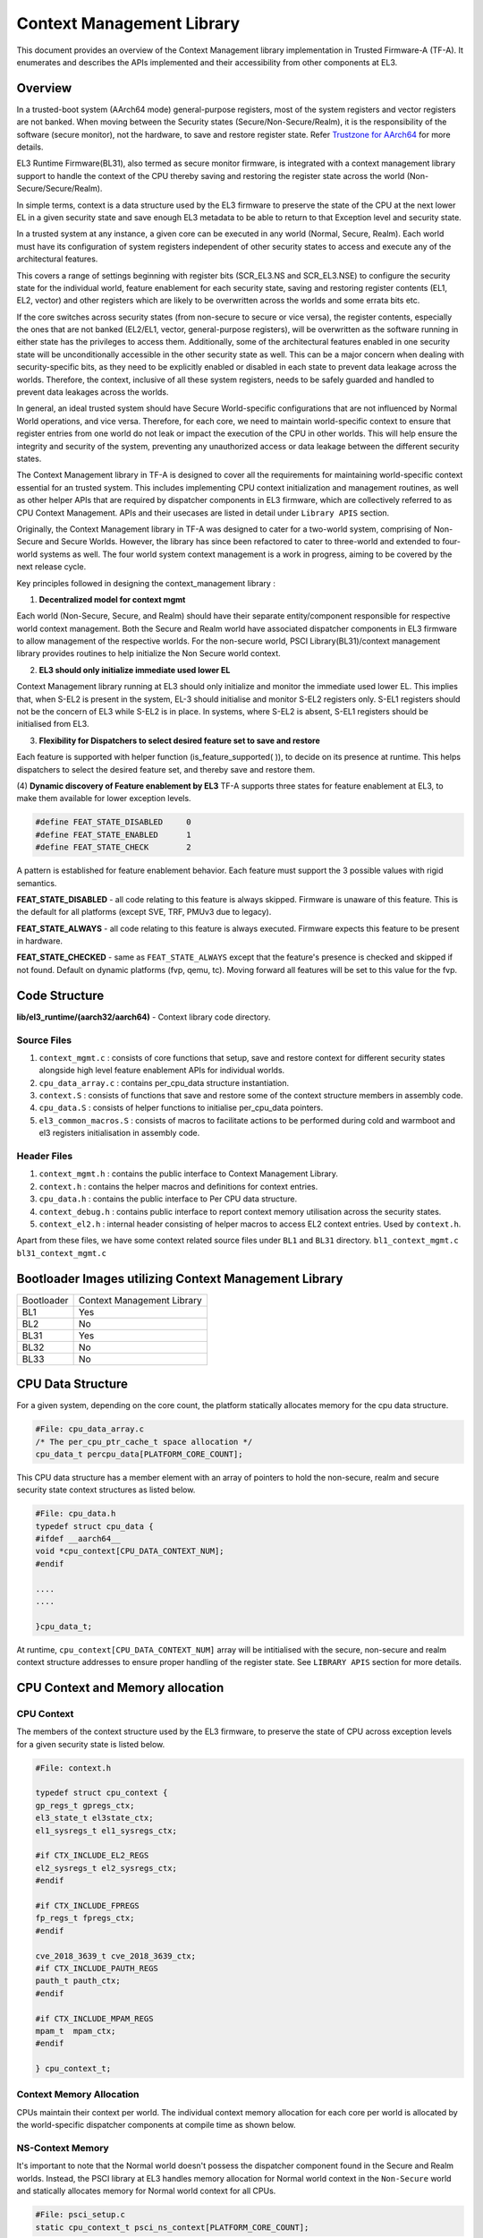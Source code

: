 Context Management Library
***************************

This document provides an overview of the Context Management library implementation
in Trusted Firmware-A (TF-A). It enumerates and describes the APIs implemented
and their accessibility from other components at EL3.

Overview
========

In a trusted-boot system (AArch64 mode) general-purpose registers, most of the
system registers and vector registers are not banked.
When moving between the Security states (Secure/Non-Secure/Realm), it is the
responsibility of the software (secure monitor), not the hardware, to save and
restore register state. Refer `Trustzone for AArch64`_ for more details.

EL3 Runtime Firmware(BL31), also termed as secure monitor firmware, is integrated
with a context management library support to handle the context of the CPU
thereby saving and restoring the register state across the world
(Non-Secure/Secure/Realm).

In simple terms, context is a data structure used by the EL3 firmware to preserve
the state of the CPU at the next lower EL in a given security state and save
enough EL3 metadata to be able to return to that Exception level and security state.

In a trusted system at any instance, a given core can be executed in any world
(Normal, Secure, Realm). Each world must have its configuration of system registers
independent of other security states to access and execute any of the
architectural features.

This covers a range of settings beginning with register bits (SCR_EL3.NS and
SCR_EL3.NSE) to configure the security state for the individual world, feature enablement
for each security state, saving and restoring register contents (EL1, EL2, vector)
and other registers which are likely to be overwritten across the worlds and some
errata bits etc.

If the core switches across security states (from non-secure to secure or vice versa),
the register contents, especially the ones that are not banked (EL2/EL1, vector,
general-purpose registers), will be overwritten as the software running in either
state has the privileges to access them. Additionally, some of the architectural
features enabled in one security state will be unconditionally accessible in the
other security state as well. This can be a major concern when dealing with
security-specific bits, as they need to be explicitly enabled or disabled in each
state to prevent data leakage across the worlds. Therefore, the context, inclusive
of all these system registers, needs to be safely guarded and handled to prevent
data leakages across the worlds.

In general, an ideal trusted system should have Secure World-specific configurations
that are not influenced by Normal World operations, and vice versa. Therefore,
for each core, we need to maintain world-specific context to ensure that register
entries from one world do not leak or impact the execution of the CPU in other worlds.
This will help ensure the integrity and security of the system, preventing any
unauthorized access or data leakage between the different security states.

The Context Management library in TF-A is designed to cover all the requirements
for maintaining world-specific context essential for an trusted system.
This includes implementing CPU context initialization and management routines,
as well as other helper APIs that are required by dispatcher components in EL3
firmware, which are collectively referred to as CPU Context Management.
APIs and their usecases are listed in detail under ``Library APIS``
section.

Originally, the Context Management library in TF-A was designed to cater for a
two-world system, comprising of Non-Secure and Secure Worlds. However, the
library has since been refactored to cater to three-world and extended to four-world
systems as well. The four world system context management is a work in progress,
aiming to be covered by the next release cycle.

Key principles followed in designing the context_management library :

(1) **Decentralized model for context mgmt**

Each world (Non-Secure, Secure, and Realm) should have their separate entity/component
responsible for respective world context management.
Both the Secure and Realm world have associated dispatcher components in EL3
firmware to allow management of the respective worlds. For the non-secure world,
PSCI Library(BL31)/context management library provides routines to help initialize
the Non Secure world context.

(2) **EL3 should only initialize immediate used lower EL**

Context Management library running at EL3 should only initialize and monitor the
immediate used lower EL. This implies that, when S-EL2 is present in the system,
EL-3 should initialise and monitor S-EL2 registers only. S-EL1 registers should
not be the concern of EL3 while S-EL2 is in place. In systems, where S-EL2 is absent,
S-EL1 registers should be initialised from EL3.

(3) **Flexibility for Dispatchers to select desired feature set to save and restore**

Each feature is supported with helper function (is_feature_supported( )), to
decide on its presence at runtime. This helps dispatchers to select the desired
feature set, and thereby save and restore them.

(4) **Dynamic discovery of Feature enablement by EL3**
TF-A supports three states for feature enablement at EL3, to make them available
for lower exception levels.

.. code:: c

	#define FEAT_STATE_DISABLED	0
	#define FEAT_STATE_ENABLED	1
	#define FEAT_STATE_CHECK	2

A pattern is established for feature enablement behavior.
Each feature must support the 3 possible values with rigid semantics.

**FEAT_STATE_DISABLED** - all code relating to this feature is always skipped.
Firmware is unaware of this feature. This is the default for all platforms
(except SVE, TRF, PMUv3 due to legacy).

**FEAT_STATE_ALWAYS** - all code relating to this feature is always executed.
Firmware expects this feature to be present in hardware.

**FEAT_STATE_CHECKED** - same as ``FEAT_STATE_ALWAYS`` except that the feature's
presence is checked and skipped if not found. Default on dynamic platforms
(fvp, qemu, tc). Moving forward all features will be set to this value for the fvp.


Code Structure
==============
**lib/el3_runtime/(aarch32/aarch64)** - Context library code directory.

Source Files
~~~~~~~~~~~~

#. ``context_mgmt.c`` : consists of core functions that setup, save and restore
   context for different security states alongside high level feature enablement
   APIs for individual worlds.

#. ``cpu_data_array.c`` : contains per_cpu_data structure instantiation.

#. ``context.S`` : consists of functions that save and restore some of the context
   structure members in assembly code.

#. ``cpu_data.S`` : consists of helper functions to initialise per_cpu_data pointers.

#. ``el3_common_macros.S`` : consists of macros to facilitate actions to be performed
   during cold and warmboot and el3 registers initialisation in assembly code.

Header Files
~~~~~~~~~~~~

#. ``context_mgmt.h`` :  contains the public interface to Context Management Library.

#. ``context.h`` : contains the helper macros and definitions for context entries.

#. ``cpu_data.h`` : contains the public interface to Per CPU data structure.

#. ``context_debug.h`` : contains public interface to report context memory
   utilisation across the security states.

#. ``context_el2.h`` : internal header consisting of helper macros to access EL2
   context entries. Used by ``context.h``.

Apart from these files, we have some context related source files under ``BL1``
and ``BL31`` directory. ``bl1_context_mgmt.c`` ``bl31_context_mgmt.c``

Bootloader Images utilizing Context Management Library
======================================================

+--------------+--------------------------------------+
| Bootloader   | Context Management Library           |
+--------------+--------------------------------------+
|   BL1        |       Yes                            |
+--------------+--------------------------------------+
|   BL2        |       No                             |
+--------------+--------------------------------------+
|   BL31       |       Yes                            |
+--------------+--------------------------------------+
|   BL32       |       No                             |
+--------------+--------------------------------------+
|   BL33       |       No                             |
+--------------+--------------------------------------+

CPU Data Structure
==================
For a given system, depending on the core count, the platform statically
allocates memory for the cpu data structure.

.. code:: c

	#File: cpu_data_array.c
	/* The per_cpu_ptr_cache_t space allocation */
	cpu_data_t percpu_data[PLATFORM_CORE_COUNT];

This CPU data structure has a member element with an array of pointers to hold
the non-secure, realm and secure security state context structures as listed below.

.. code:: c

	#File: cpu_data.h
	typedef struct cpu_data {
	#ifdef __aarch64__
	void *cpu_context[CPU_DATA_CONTEXT_NUM];
	#endif

	....
	....

	}cpu_data_t;

|CPU Data Structure|

At runtime, ``cpu_context[CPU_DATA_CONTEXT_NUM]`` array will be intitialised with
the secure, non-secure and realm context structure addresses to ensure proper
handling of the register state.
See ``LIBRARY APIS`` section for more details.


CPU Context and Memory allocation
=================================

CPU Context
~~~~~~~~~~~
The members of the context structure used by the EL3 firmware, to preserve the
state of CPU across exception levels for a given security state is listed below.

.. code:: c

	#File: context.h

	typedef struct cpu_context {
	gp_regs_t gpregs_ctx;
	el3_state_t el3state_ctx;
	el1_sysregs_t el1_sysregs_ctx;

	#if CTX_INCLUDE_EL2_REGS
	el2_sysregs_t el2_sysregs_ctx;
	#endif

	#if CTX_INCLUDE_FPREGS
	fp_regs_t fpregs_ctx;
	#endif

	cve_2018_3639_t cve_2018_3639_ctx;
	#if CTX_INCLUDE_PAUTH_REGS
	pauth_t pauth_ctx;
	#endif

	#if CTX_INCLUDE_MPAM_REGS
	mpam_t	mpam_ctx;
	#endif

	} cpu_context_t;

Context Memory Allocation
~~~~~~~~~~~~~~~~~~~~~~~~~

CPUs maintain their context per world. The individual context memory allocation
for each core per world is allocated by the world-specific dispatcher components
at compile time as shown below.

|Context memory allocation|

NS-Context Memory
~~~~~~~~~~~~~~~~~
It's important to note that the Normal world doesn't possess the dispatcher
component found in the Secure and Realm worlds. Instead, the PSCI library at EL3
handles memory allocation for Normal world context in the ``Non-Secure`` world
and statically allocates memory for Normal world context for all CPUs.

.. code:: c

	#File: psci_setup.c
	static cpu_context_t psci_ns_context[PLATFORM_CORE_COUNT];

Secure-Context Memory
~~~~~~~~~~~~~~~~~~~~~
Secure World dispatcher (SPMD) at EL3 allocates the memory for ``Secure`` world
context of all CPUs.

.. code:: c

	#File : spmd_main.c
	static spmd_spm_core_context_t spm_core_context[PLATFORM_CORE_COUNT];

Realm-Context Memory
~~~~~~~~~~~~~~~~~~~~
Realm World dispatcher (RMMD) at EL3 allocates the memory for ``Realm`` world
context of all CPUs.

.. code:: c

	#File : rmmd_main.c
	rmmd_rmm_context_t rmm_context[PLATFORM_CORE_COUNT];

To summarize, the world-specific context structures are synchronized with
per-CPU data structures, which means that each CPU will have an array of pointers
to individual worlds. The figure below illustrates the same.

|CPU Context Memory Configuration|

Context Setup/Initialization
============================

Cold Boot
~~~~~~~~~

|Context Init ColdBoot|

WarmBoot
~~~~~~~~

|Context Init WarmBoot|


Library APIs
============

The public APIs and types can be found in ``include/lib/el3_runtime/context_management.h``
and this section is intended to provide additional details and clarifications.

Context Initialization for Individual Worlds
~~~~~~~~~~~~~~~~~~~~~~~~~~~~~~~~~~~~~~~~~~~~
The library implements high level APIs for the CPUs in setting up their individual
context for each world (Non-Secure, Secure and Realm).

.. code:: c

	static void setup_context_common(cpu_context_t *ctx, const entry_point_info_t *ep)

This function is responsible for the general context initialization that applies
to all worlds. It will be invoked first, before calling the individual
world-specific context setup APIs.


.. code:: c

	static void setup_ns_context(cpu_context_t *ctx, const struct entry_point_info *ep)
	static void setup_realm_context(cpu_context_t *ctx, const struct entry_point_info *ep)
	static void setup_secure_context(cpu_context_t *ctx, const struct entry_point_info *ep)

Depending on the security state that the core needs to enter, the respective
world-specific context setup handlers listed above will be invoked once per-CPU
to set up the context for their execution.

.. code:: c

	void cm_manage_extensions_el3(void)

This function initializes all EL3 registers whose values do not change during the
lifetime of TF-A. It is invoked from each core via the cold boot path ``bl31_main()``
and in the WarmBoot entry path ``void psci_warmboot_entrypoint()``.

Runtime Save and Restore of Registers
~~~~~~~~~~~~~~~~~~~~~~~~~~~~~~~~~~~~~

.. code:: c

	void cm_el1_sysregs_context_save(uint32_t security_state)
	void cm_el1_sysregs_context_restore(uint32_t security_state)

These functions are utilized by the world-specific dispatcher components running
at EL3 to facilitate the saving and restoration of the EL1 system registers
during a world switch.

.. code:: c

	void cm_el2_sysregs_context_save(uint32_t security_state)
	void cm_el2_sysregs_context_restore(uint32_t security_state)

These functions are utilized by the world-specific dispatcher components running
at EL3 to facilitate the saving and restoration of the EL2 system registers
during a world switch.

Feature Enablement for Individual Worlds
~~~~~~~~~~~~~~~~~~~~~~~~~~~~~~~~~~~~~~~~

.. code:: c
	static void manage_extensions_nonsecure(cpu_context_t *ctx);
	static void manage_extensions_secure(cpu_context_t *ctx);
	static void manage_extensions_realm(cpu_context_t *ctx)

Functions that allow the enabling and disabling of architectural features for
each security state. These functions are invoked from the top-level setup APIs
during context initialization.

PerWorld Context
================

Apart from the CPU context structure, we have an other structure to manage some
of the EL3 system registers whose values are identical across all the CPUs
referred to as PerWorld context.
The PerWorld context structure is intended for managing EL3 system registers with
identical values across all CPUs, requiring only a singular context entry for each
individual world. This structure operates independently of the CPU context
structure and is intended to manage specific EL3 registers.


.. code:: c

	typedef struct per_world_context {
		uint64_t ctx_cptr_el3;
		uint64_t ctx_zcr_el3;
		uint64_t ctx_mpam3_el3;
	} per_world_context_t;


.. code:: c
	
	void manage_extensions_nonsecure_per_world(void);
	static void manage_extensions_realm_per_world(void)
	static void manage_extensions_secure_per_world(void);

The following functions facilitate the activation of architecture extensions
that possess identical values across all cores for the individual nonsecure,
secure, and realm worlds.

*Copyright (c) 2024, Arm Limited and Contributors. All rights reserved.*

.. |Context Memory Allocation| image:: ../resources/diagrams/context_memory_allocation.png
.. |CPU Context Memory Configuration| image:: ../resources/diagrams/cpu_data_config_context_memory.png
.. |CPU Data Structure| image:: ../resources/diagrams/percpu-data-struct.png
.. |Context Init ColdBoot| image:: ../resources/diagrams/context_init_coldboot.png
.. |Context Init WarmBoot| image:: ../resources/diagrams/context_init_warmboot.png
.. _Trustzone for AArch64: https://developer.arm.com/documentation/102418/0101/TrustZone-in-the-processor/Switching-between-Security-states

